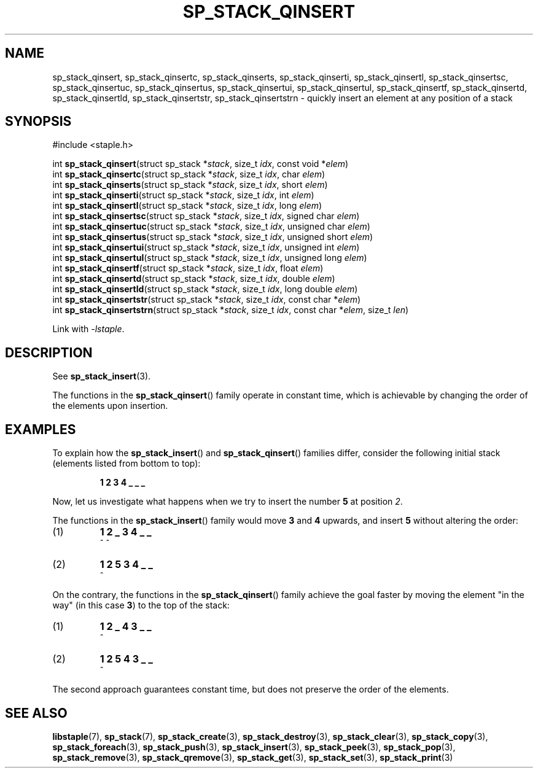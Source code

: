.\"  Staple - A general-purpose data structure library in pure C89.
.\"  Copyright (C) 2021  Randoragon
.\" 
.\"  This library is free software; you can redistribute it and/or
.\"  modify it under the terms of the GNU Lesser General Public
.\"  License as published by the Free Software Foundation;
.\"  version 2.1 of the License.
.\" 
.\"  This library is distributed in the hope that it will be useful,
.\"  but WITHOUT ANY WARRANTY; without even the implied warranty of
.\"  MERCHANTABILITY or FITNESS FOR A PARTICULAR PURPOSE.  See the GNU
.\"  Lesser General Public License for more details.
.\" 
.\"  You should have received a copy of the GNU Lesser General Public
.\"  License along with this library; if not, write to the Free Software
.\"  Foundation, Inc., 51 Franklin Street, Fifth Floor, Boston, MA  02110-1301  USA
.\"--------------------------------------------------------------------------------
.TH SP_STACK_QINSERT 3 DATE "libstaple-VERSION"
.SH NAME
sp_stack_qinsert, sp_stack_qinsertc, sp_stack_qinserts,
sp_stack_qinserti, sp_stack_qinsertl, sp_stack_qinsertsc,
sp_stack_qinsertuc, sp_stack_qinsertus, sp_stack_qinsertui,
sp_stack_qinsertul, sp_stack_qinsertf, sp_stack_qinsertd,
sp_stack_qinsertld, sp_stack_qinsertstr, sp_stack_qinsertstrn \- quickly insert
an element at any position of a stack
.SH SYNOPSIS
.ad l
#include <staple.h>
.sp
int
.BR sp_stack_qinsert "(struct sp_stack"
.RI * stack ,
size_t
.IR idx ,
const void
.RI * elem )
.br
int
.BR sp_stack_qinsertc "(struct sp_stack"
.RI * stack ,
size_t
.IR idx ,
char
.IR elem )
.br
int
.BR sp_stack_qinserts "(struct sp_stack"
.RI * stack ,
size_t
.IR idx ,
short
.IR elem )
.br
int
.BR sp_stack_qinserti "(struct sp_stack"
.RI * stack ,
size_t
.IR idx ,
int
.IR elem )
.br
int
.BR sp_stack_qinsertl "(struct sp_stack"
.RI * stack ,
size_t
.IR idx ,
long
.IR elem )
.br
int
.BR sp_stack_qinsertsc "(struct sp_stack"
.RI * stack ,
size_t
.IR idx ,
signed char
.IR elem )
.br
int
.BR sp_stack_qinsertuc "(struct sp_stack"
.RI * stack ,
size_t
.IR idx ,
unsigned char
.IR elem )
.br
int
.BR sp_stack_qinsertus "(struct sp_stack"
.RI * stack ,
size_t
.IR idx ,
unsigned short
.IR elem )
.br
int
.BR sp_stack_qinsertui "(struct sp_stack"
.RI * stack ,
size_t
.IR idx ,
unsigned int
.IR elem )
.br
int
.BR sp_stack_qinsertul "(struct sp_stack"
.RI * stack ,
size_t
.IR idx ,
unsigned long
.IR elem )
.br
int
.BR sp_stack_qinsertf "(struct sp_stack"
.RI * stack ,
size_t
.IR idx ,
float
.IR elem )
.br
int
.BR sp_stack_qinsertd "(struct sp_stack"
.RI * stack ,
size_t
.IR idx ,
double
.IR elem )
.br
int
.BR sp_stack_qinsertld "(struct sp_stack"
.RI * stack ,
size_t
.IR idx ,
long double
.IR elem )
.br
int
.BR sp_stack_qinsertstr "(struct sp_stack"
.RI * stack ,
size_t
.IR idx ,
const char
.RI * elem )
.br
int
.BR sp_stack_qinsertstrn "(struct sp_stack"
.RI * stack ,
size_t
.IR idx ,
const char
.RI * elem ,
size_t
.IR len )
.sp
Link with \fI-lstaple\fP.
.ad
.SH DESCRIPTION
See
.BR sp_stack_insert (3).
.P
The functions in the
.BR sp_stack_qinsert ()
family operate in constant time, which is achievable by changing the order of
the elements upon insertion.
.SH EXAMPLES
To explain how the
.BR sp_stack_insert ()
and
.BR sp_stack_qinsert ()
families differ, consider the following initial stack (elements listed
from bottom to top):
.IP
.B 1 2 3 4 _ _ _
.P
Now, let us investigate what happens when we try to insert the number
.B 5
at position
.IR 2 .
.P
The functions in the
.BR sp_stack_insert ()
family would move
.BR 3 " and " 4
upwards, and insert
.B 5
without altering the order:
.IP (1)
.B 1 2 _ 3 4 _ _
.br
\h'6n'^ ^
.IP (2)
.B 1 2 5 3 4 _ _
.br
\h'4n'^
.P
On the contrary, the functions in the
.BR sp_stack_qinsert ()
family achieve the goal faster by moving the element "in the way" (in this case
.BR 3 )
to the top of the stack:
.IP (1)
.B 1 2 _ 4 3 _ _
.br
\h'8n'^
.IP (2)
.B 1 2 5 4 3 _ _
.br
\h'4n'^
.P
The second approach guarantees constant time, but does not preserve the order of
the elements.
.SH SEE ALSO
.ad l
.BR libstaple (7),
.BR sp_stack (7),
.BR sp_stack_create (3),
.BR sp_stack_destroy (3),
.BR sp_stack_clear (3),
.BR sp_stack_copy (3),
.BR sp_stack_foreach (3),
.BR sp_stack_push (3),
.BR sp_stack_insert (3),
.BR sp_stack_peek (3),
.BR sp_stack_pop (3),
.BR sp_stack_remove (3),
.BR sp_stack_qremove (3),
.BR sp_stack_get (3),
.BR sp_stack_set (3),
.BR sp_stack_print (3)

